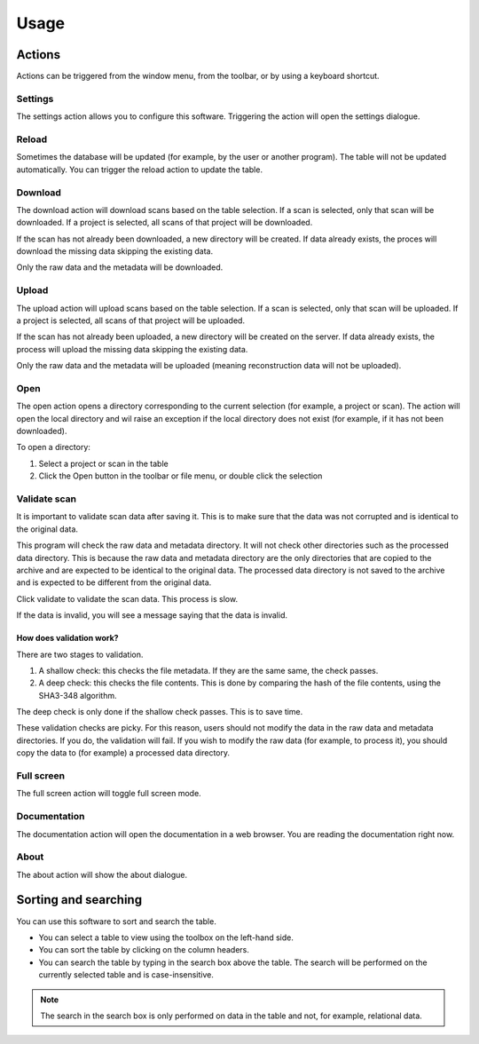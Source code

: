 Usage
=====

Actions
-------

Actions can be triggered from the window menu, from the toolbar, or by using a keyboard
shortcut.

Settings
^^^^^^^^

The settings action allows you to configure this software. Triggering the action will
open the settings dialogue.

Reload
^^^^^^

Sometimes the database will be updated (for example, by the user or another program).
The table will not be updated automatically. You can trigger the reload action to update
the table.

Download
^^^^^^^^

The download action will download scans based on the table selection. If a scan is
selected, only that scan will be downloaded. If a project is selected, all scans of that
project will be downloaded.

If the scan has not already been downloaded, a new directory will be created. If data
already exists, the proces will download the missing data skipping the existing data.

Only the raw data and the metadata will be downloaded.

Upload
^^^^^^

The upload action will upload scans based on the table selection. If a scan is selected,
only that scan will be uploaded. If a project is selected, all scans of that project will
be uploaded.

If the scan has not already been uploaded, a new directory will be created on the
server. If data already exists, the process will upload the missing data skipping the
existing data.

Only the raw data and the metadata will be uploaded (meaning reconstruction data will
not be uploaded).

Open
^^^^

The open action opens a directory corresponding to the current selection (for example,
a project or scan). The action will open the local directory and wil raise an exception
if the local directory does not exist (for example, if it has not been downloaded).

To open a directory:

1. Select a project or scan in the table
2. Click the Open button in the toolbar or file menu, or double click the selection

Validate scan
^^^^^^^^^^^^^

It is important to validate scan data after saving it. This is to make sure that the
data was not corrupted and is identical to the original data.

This program will check the raw data and metadata directory. It will not check other
directories such as the processed data directory. This is because the raw data and
metadata directory are the only directories that are copied to the archive and are
expected to be identical to the original data. The processed data directory is not
saved to the archive and is expected to be different from the original data.

Click validate to validate the scan data. This process is slow.

If the data is invalid, you will see a message saying that the data is invalid.

How does validation work?
"""""""""""""""""""""""""

There are two stages to validation.

1. A shallow check: this checks the file metadata. If they are the same same, the check
   passes.

2. A deep check: this checks the file contents. This is done by comparing the hash of
   the file contents, using the SHA3-348 algorithm.

The deep check is only done if the shallow check passes. This is to save time.

These validation checks are picky. For this reason, users should not modify the data in
the raw data and metadata directories. If you do, the validation will fail. If you
wish to modify the raw data (for example, to process it), you should copy the data to
(for example) a processed data directory.

Full screen
^^^^^^^^^^^

The full screen action will toggle full screen mode.

Documentation
^^^^^^^^^^^^^

The documentation action will open the documentation in a web browser. You are reading
the documentation right now.

About
^^^^^

The about action will show the about dialogue.

Sorting and searching
---------------------

You can use this software to sort and search the table.

* You can select a table to view using the toolbox on the left-hand side.
* You can sort the table by clicking on the column headers.
* You can search the table by typing in the search box above the table. The search
  will be performed on the currently selected table and is case-insensitive.

.. note::
    The search in the search box is only performed on data in the table and not, for
    example, relational data.
